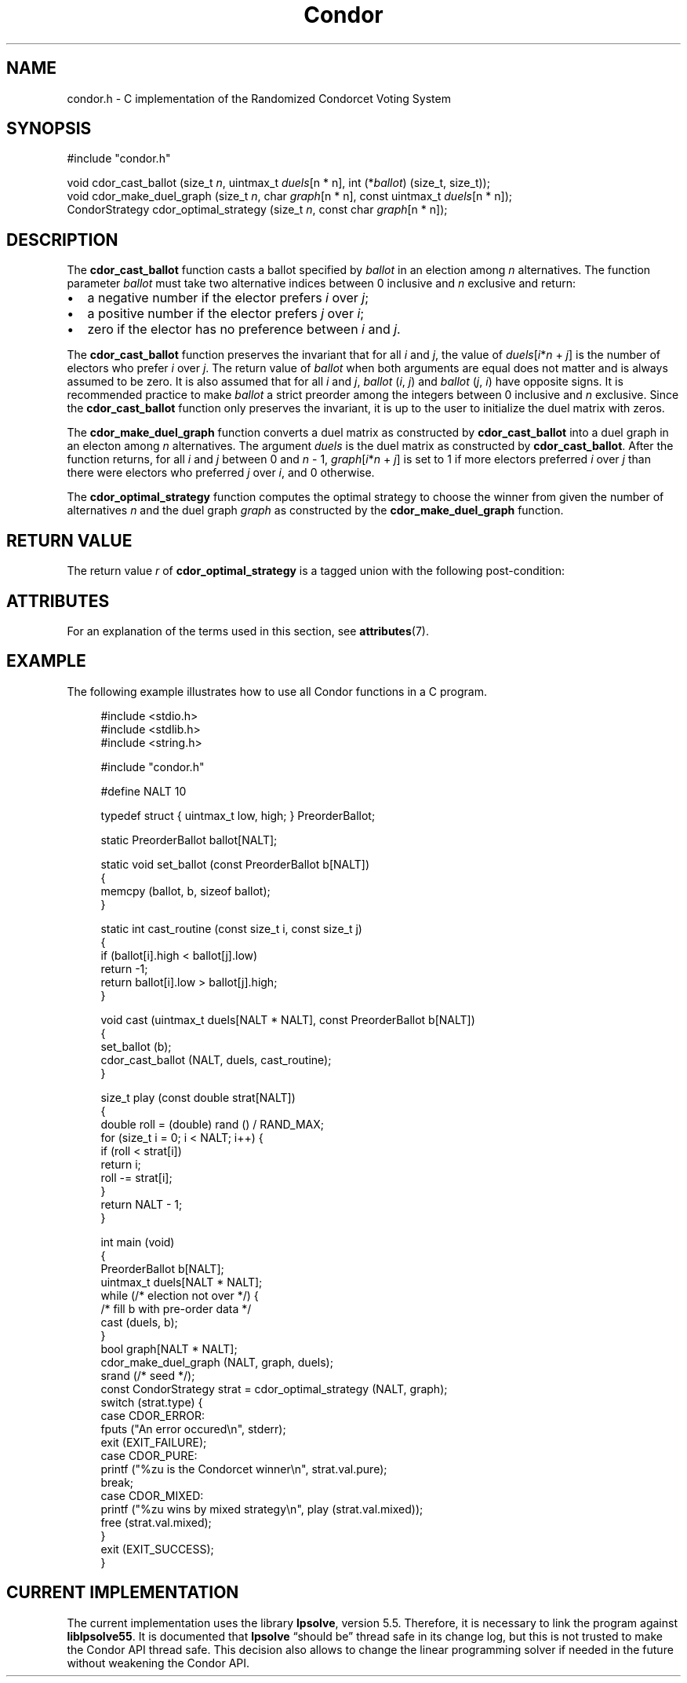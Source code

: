 .TH Condor 3 libcondor
.SH NAME
condor.h - C implementation of the Randomized Condorcet Voting System
.SH SYNOPSIS
.nf
#include "condor.h"

void cdor_cast_ballot (size_t \fIn\fP, uintmax_t \fIduels\fP[n * n], int (*\fIballot\fP) (size_t, size_t));
void cdor_make_duel_graph (size_t \fIn\fP, char \fIgraph\fP[n * n], const uintmax_t \fIduels\fP[n * n]);
CondorStrategy cdor_optimal_strategy (size_t \fIn\fP, const char \fIgraph\fP[n * n]);
.fi
.SH DESCRIPTION
The
.B cdor_cast_ballot
function casts a ballot specified by
.I ballot
in an election among
.I n
alternatives. The function parameter
.I ballot
must take two alternative indices between 0 inclusive and
.I n
exclusive and return:
.IP \(bu 2
a negative number if the elector prefers
.I i
over
.IR j ;
.IP \(bu 2
a positive number if the elector prefers
.I j
over
.IR i ;
.IP \(bu 2
zero if the elector has no preference between
.I i
and
.IR j .
.P
The
.B cdor_cast_ballot
function preserves the invariant that for all
.I i
and
.IR j ,
the value of
.IR duels [ i * n
+
.IR j ]
is the number of electors who prefer
.I i
over
.IR j .
The return value of
.I ballot
when both arguments are equal does not matter and is always assumed to be zero.
It is also assumed that for all
.I i
and
.IR j ,
.IR ballot " (" i ,
.IR j )
and
.IR ballot " (" j ,
.IR i )
have opposite signs. It is recommended practice to make
.I ballot
a strict preorder among the integers between 0 inclusive and
.I n
exclusive. Since the
.B cdor_cast_ballot
function only preserves the invariant, it is up to the user to initialize the
duel matrix with zeros.

.P
The
.B cdor_make_duel_graph
function converts a duel matrix as constructed by
.B cdor_cast_ballot
into a duel graph in an electon among
.I n
alternatives. The argument
.I duels
is the duel matrix as constructed by
.BR cdor_cast_ballot .
After the function returns, for all
.I i
and
.I j
between 0 and
.I n
\- 1,
.IR graph [ i * n
+
.IR j ]
is set to 1 if more electors preferred
.I i
over
.I j
than there were electors who preferred
.I j
over
.IR i ,
and 0 otherwise.

.P
The
.B cdor_optimal_strategy
function computes the optimal strategy to choose the winner from given the
number of alternatives
.I n
and the duel graph
.I graph
as constructed by the
.B cdor_make_duel_graph
function.

.SH RETURN VALUE
The return value
.I r
of
.B cdor_optimal_strategy
is a tagged union with the following post-condition:
.ad l
.nh
.TS
allbox;
lb lb lbx
l l l.
T{
Value of
.IR r .type
T}	Meaning	T{
Content of
.IR r .val
T}
T{
.B CDOR_ERROR
T}	An error occured while computing a mixed strategy	Unspecified.
T{
.B CDOR_PURE
T}	There is a unique Condorcet winner	T{
.IR r .val.pure
contains the index of the Condorcet winner as an object of type
.BR size_t .
T}
T{
.B CDOR_MIXED
T}	Either there is no Condorcet winner or there are several	T{
.IR r .val.mixed
points to a dynamically-allocated array of
.BR double s
of size
.I n
such that
.IR r .val.mixed[ i ]
contains the probability that alternative
.I i
should be elected; this array can be freed with a call to
.BR free (3).
T}
.TE
.ny
.ad

.SH ATTRIBUTES
For an explanation of the terms used in this section, see
.BR attributes (7).
.ad l
.nh
.TS
allbox;
lbx lb lb
l l l.
Interface	Attribute	Value
T{
.BR cdor_cast_ballot (),
.BR cdor_make_duel_graph ()
T}	Thread safety	MT-Safe race
T{
.BR cdor_optimal_strategy ()
T}	Thread safety	MT-Unsafe
.TE
.hy
.ad

.SH EXAMPLE
The following example illustrates how to use all Condor functions in a C
program.

.PP
.in +4n
.EX
#include <stdio.h>
#include <stdlib.h>
#include <string.h>

#include "condor.h"

#define NALT 10

typedef struct { uintmax_t low, high; } PreorderBallot;

static PreorderBallot ballot[NALT];

static void set_ballot (const PreorderBallot b[NALT])
{
        memcpy (ballot, b, sizeof ballot);
}

static int cast_routine (const size_t i, const size_t j)
{
        if (ballot[i].high < ballot[j].low)
                return \-1;
        return ballot[i].low > ballot[j].high;
}

void cast (uintmax_t duels[NALT * NALT], const PreorderBallot b[NALT])
{
        set_ballot (b);
        cdor_cast_ballot (NALT, duels, cast_routine);
}

size_t play (const double strat[NALT])
{
        double roll = (double) rand () / RAND_MAX;
        for (size_t i = 0; i < NALT; i++) {
                if (roll < strat[i])
                        return i;
                roll \-= strat[i];
        }
        return NALT \- 1;
}

int main (void)
{
        PreorderBallot b[NALT];
        uintmax_t duels[NALT * NALT];
        while (/* election not over */) {
                /* fill b with pre-order data */
                cast (duels, b);
        }
        bool graph[NALT * NALT];
        cdor_make_duel_graph (NALT, graph, duels);
        srand (/* seed */);
        const CondorStrategy strat = cdor_optimal_strategy (NALT, graph);
        switch (strat.type) {
        case CDOR_ERROR:
                fputs ("An error occured\\n", stderr);
                exit (EXIT_FAILURE);
        case CDOR_PURE:
                printf ("%zu is the Condorcet winner\\n", strat.val.pure);
                break;
        case CDOR_MIXED:
                printf ("%zu wins by mixed strategy\\n", play (strat.val.mixed));
                free (strat.val.mixed);
        }
        exit (EXIT_SUCCESS);
}
.EE
.in
.PP

.SH CURRENT IMPLEMENTATION
The current implementation uses the library
.BR lpsolve ,
version 5.5. Therefore, it is necessary to link the program against
.BR liblpsolve55 .
It is documented that
.BR lpsolve
\*(lqshould be\*(rq thread safe in its change log, but this is not trusted to
make the Condor API thread safe. This decision also allows to change the linear
programming solver if needed in the future without weakening the Condor API.
